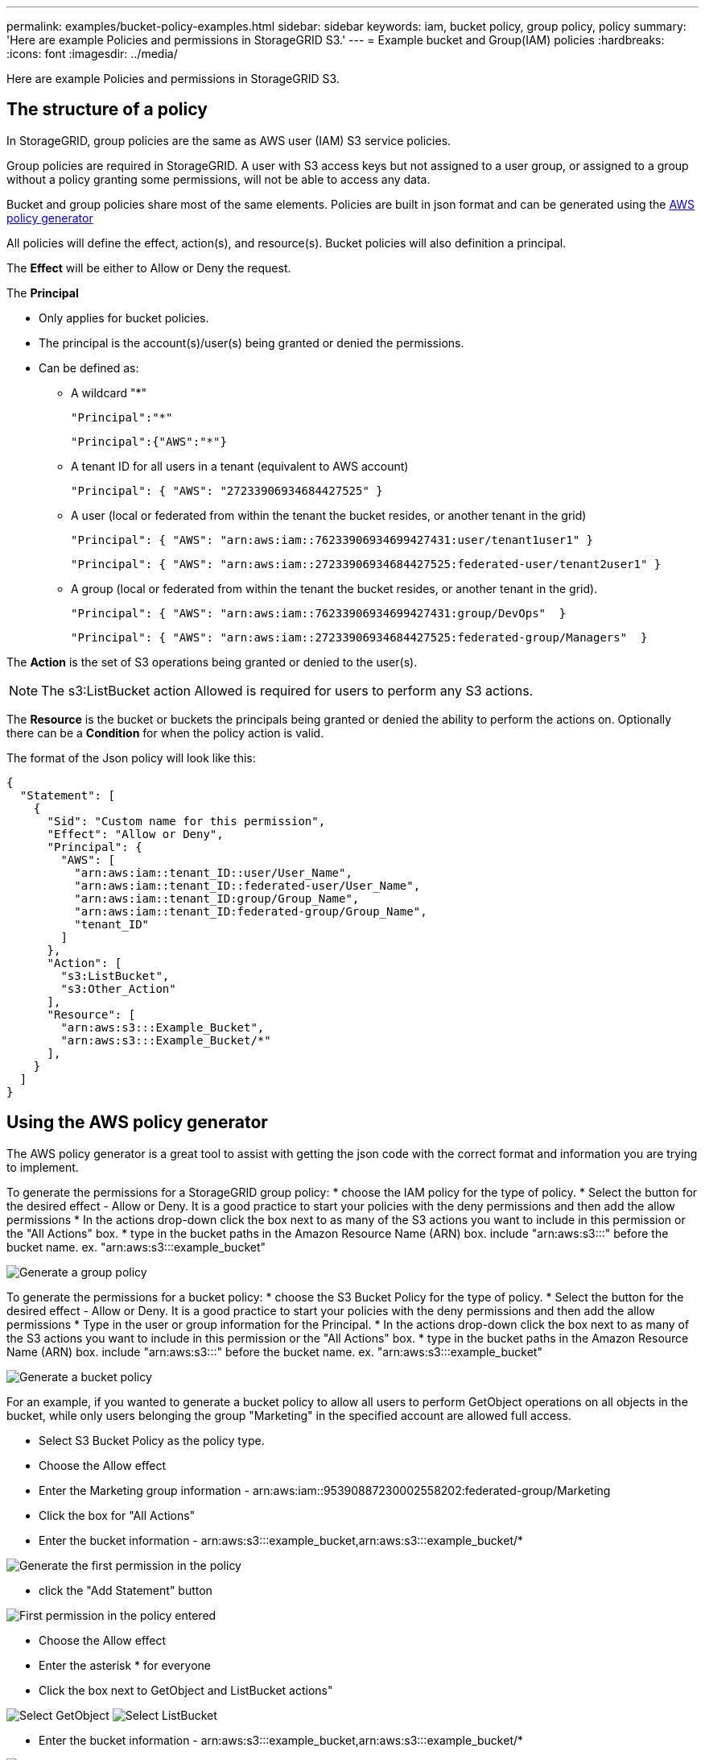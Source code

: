 ---
permalink: examples/bucket-policy-examples.html
sidebar: sidebar
keywords: iam, bucket policy, group policy, policy
summary: 'Here are example Policies and permissions in StorageGRID S3.'
---
= Example bucket and Group(IAM) policies
:hardbreaks:
:icons: font
:imagesdir: ../media/

[.lead]
Here are example Policies and permissions in StorageGRID S3.

== The structure of a policy
In StorageGRID, group policies are the same as AWS user (IAM) S3 service policies. 

Group policies are required in StorageGRID. A user with S3 access keys but not assigned to a user group, or assigned to a group without a policy granting some permissions, will not be able to access any data. 

Bucket and group policies share most of the same elements. Policies are built in json format and can be generated using the https://awspolicygen.s3.amazonaws.com/policygen.html[AWS policy generator]

All policies will define the effect, action(s), and resource(s). Bucket policies will also definition a principal.

The *Effect* will be either to Allow or Deny the request.

The *Principal* 

* Only applies for bucket policies. 
* The principal is the account(s)/user(s) being granted or denied the permissions. 
* Can be defined as:
** A wildcard "++*++" 
+
----
"Principal":"*"
----
+
----
"Principal":{"AWS":"*"}
----

** A tenant ID for all users in a tenant (equivalent to AWS account)
+
----
"Principal": { "AWS": "27233906934684427525" }
----

** A user (local or federated from within the tenant the bucket resides, or another tenant in the grid)
+
----
"Principal": { "AWS": "arn:aws:iam::76233906934699427431:user/tenant1user1" }
----
+
----
"Principal": { "AWS": "arn:aws:iam::27233906934684427525:federated-user/tenant2user1" }
----

** A group (local or federated from within the tenant the bucket resides, or another tenant in the grid). 
+
----
"Principal": { "AWS": "arn:aws:iam::76233906934699427431:group/DevOps"  }
----
+
----
"Principal": { "AWS": "arn:aws:iam::27233906934684427525:federated-group/Managers"  }
----

The *Action* is the set of S3 operations being granted or denied to the user(s). 

NOTE: The s3:ListBucket action Allowed is required for users to perform any S3 actions.

The *Resource* is the bucket or buckets the principals being granted or denied the ability to perform the actions on.
Optionally there can be a *Condition* for when the policy action is valid.

The format of the Json policy will look like this:
[source,json]
----
{
  "Statement": [
    {
      "Sid": "Custom name for this permission",
      "Effect": "Allow or Deny",
      "Principal": {
        "AWS": [
          "arn:aws:iam::tenant_ID::user/User_Name",  
          "arn:aws:iam::tenant_ID::federated-user/User_Name",
          "arn:aws:iam::tenant_ID:group/Group_Name",
          "arn:aws:iam::tenant_ID:federated-group/Group_Name",
          "tenant_ID"    
        ]
      },
      "Action": [
        "s3:ListBucket",
        "s3:Other_Action"
      ],
      "Resource": [
        "arn:aws:s3:::Example_Bucket",
        "arn:aws:s3:::Example_Bucket/*"
      ],
    }
  ]
}
----

== Using the AWS policy generator

The AWS policy generator is a great tool to assist with getting the json code with the correct format and information you are trying to implement.

To generate the permissions for a StorageGRID group policy: 
* choose the IAM policy for the type of policy. 
* Select the button for the desired effect - Allow or Deny. It is a good practice to start your policies with the deny permissions and then add the allow permissions
* In the actions drop-down click the box next to as many of the S3 actions you want to include in this permission or the "All Actions" box.
* type in the bucket paths in the Amazon Resource Name (ARN) box. include "arn:aws:s3:::" before the bucket name. ex. "arn:aws:s3:::example_bucket"

image:policy/group-generic.png[Generate a group policy]

To generate the permissions for a bucket policy: 
* choose the S3 Bucket Policy for the type of policy. 
* Select the button for the desired effect - Allow or Deny. It is a good practice to start your policies with the deny permissions and then add the allow permissions
* Type in the user or group information for the Principal.
* In the actions drop-down click the box next to as many of the S3 actions you want to include in this permission or the "All Actions" box.
* type in the bucket paths in the Amazon Resource Name (ARN) box. include "arn:aws:s3:::" before the bucket name. ex. "arn:aws:s3:::example_bucket"

image:policy/bucket-generic.png[Generate a bucket policy]

For an example, if you wanted to generate a bucket policy to allow all users to perform GetObject operations on all objects in the bucket, while only users belonging the group "Marketing" in the specified account are allowed full access.

* Select S3 Bucket Policy as the policy type.
* Choose the Allow effect
* Enter the Marketing group information - arn:aws:iam::95390887230002558202:federated-group/Marketing 
* Click the box for "All Actions"
* Enter the bucket information - arn:aws:s3:::example_bucket,arn:aws:s3:::example_bucket/*

image:policy/example-bucket1.png[Generate the first permission in the policy]

* click the "Add Statement" button

image:policy/permission1.png[First permission in the policy entered]

* Choose the Allow effect
* Enter the asterisk ++*++ for everyone 
* Click the box next to GetObject and ListBucket actions"

image:policy/getobject.png[Select GetObject]
image:policy/listbucket.png[Select ListBucket]

* Enter the bucket information - arn:aws:s3:::example_bucket,arn:aws:s3:::example_bucket/*

image:policy/example-bucket2.png[Generate the second permission in the policy]

* click the "Add Statement" button

image:policy/permission2.png[Second permission in the policy]

* Click on the button "Generate Policy" and a pop-up window will appear with your generated policy.

image:policy/example-output.png[The final output]

* Copy out the complete json text that should look like this:

[source,json]
----
{
  "Id": "Policy1744399292233",
  "Version": "2012-10-17",
  "Statement": [
    {
      "Sid": "Stmt1744399152830",
      "Action": "s3:*",
      "Effect": "Allow",
      "Resource": [
        "arn:aws:s3:::example_bucket",
        "arn:aws:s3:::example_bucket/*"
      ],
      "Principal": {
        "AWS": [
          "arn:aws:iam::95390887230002558202:federated-group/Marketing"
        ]
      }
    },
    {
      "Sid": "Stmt1744399280838",
      "Action": [
        "s3:GetObject",
        "s3:ListBucket"
      ],
      "Effect": "Allow",
      "Resource": [
        "arn:aws:s3:::example_bucket",
        "arn:aws:s3:::example_bucket/*"
      ],
      "Principal": "*"
    }
  ]
}
----

This json can be used as is, or you can remove the ID and Version lines above the "Statement" line and you can customize the Sid for each permission with a more meaningful title for each permission or these can be removed as well.

For example:

[source,json]
----
{
  "Statement": [
    {
      "Sid": "MarketingAllowFull",
      "Action": "s3:*",
      "Effect": "Allow",
      "Resource": [
        "arn:aws:s3:::example_bucket",
        "arn:aws:s3:::example_bucket/*"
      ],
      "Principal": {
        "AWS": [
          "arn:aws:iam::95390887230002558202:federated-group/Marketing"
        ]
      }
    },
    {
      "Sid": "EveryoneReadOnly",
      "Action": [
        "s3:GetObject",
        "s3:ListBucket"
      ],
      "Effect": "Allow",
      "Resource": [
        "arn:aws:s3:::example_bucket",
        "arn:aws:s3:::example_bucket/*"
      ],
      "Principal": "*"
    }
  ]
}
----



== Group Policies (IAM)

=== Home Directory style bucket access
This group policy will only allow users to access objects in the bucket named the users username.

[source,json]
----
{
"Statement": [
    {
      "Sid": "AllowListBucketOfASpecificUserPrefix",
      "Effect": "Allow",
      "Action": "s3:ListBucket",
      "Resource": "arn:aws:s3:::home",
      "Condition": {
        "StringLike": {
          "s3:prefix": "${aws:username}/*"
        }
      }
    },
    {
      "Sid": "AllowUserSpecificActionsOnlyInTheSpecificUserPrefix",
      "Effect": "Allow",
      "Action": "s3:*Object",
      "Resource": "arn:aws:s3:::home/?/?/${aws:username}/*"
    }
 
  ]
}
----

=== Deny object lock bucket creation
This group policy will restrict users from creating a bucket with object lock enabled on the bucket.
[NOTE]
====
This policy is not enforced in the StorageGRID UI, it is only enforced by S3 API.
====

[source,json]
----
{
    "Statement": [
        {
            "Action": "s3:*",
            "Effect": "Allow",
            "Resource": "arn:aws:s3:::*"
        },
        {
            "Action": [
                "s3:PutBucketObjectLockConfiguration",
                "s3:PutBucketVersioning"
            ],
            "Effect": "Deny",
            "Resource": "arn:aws:s3:::*"
        }
    ]
}
----

=== Object lock retention limit
This Bucket policy will restrict Object-Lock retention duration to 10 days or less 

[source,json]
----
{
 "Version":"2012-10-17",
 "Id":"CustSetRetentionLimits",
 "Statement": [
   {
    "Sid":"CustSetRetentionPeriod",
    "Effect":"Deny",
    "Principal":"*",
    "Action": [
      "s3:PutObjectRetention"
    ],
    "Resource":"arn:aws:s3:::testlock-01/*",
    "Condition": {
      "NumericGreaterThan": {
        "s3:object-lock-remaining-retention-days":"10"
      }
    }
   }
  ]
}
----

=== Restrict users from deleting objects by versionID
This group policy will restrict users from deleting versioned objects by versionID

[source,json]
----
{
    "Statement": [
        {
            "Action": [
                "s3:DeleteObjectVersion"
            ],
            "Effect": "Deny",
            "Resource": "arn:aws:s3:::*"
        },
        {
            "Action": "s3:*",
            "Effect": "Allow",
            "Resource": "arn:aws:s3:::*"
        }
    ]
}
----

=== Restrict a group to single subdirectory (prefix) with read-only access
This policy allows members of the group to have read-only access to a subdirectory (prefix) within a bucket. The bucket name is "study" and the subdirectory is "study01".
[source,json]
----
{
    "Statement": [
        {
            "Sid": "AllowUserToSeeBucketListInTheConsole",
            "Action": [
                "s3:ListAllMyBuckets"
            ],
            "Effect": "Allow",
            "Resource": [
                "arn:aws:s3:::*"
            ]
        },
        {
            "Sid": "AllowRootAndstudyListingOfBucket",
            "Action": [
                "s3:ListBucket"
            ],
            "Effect": "Allow",
            "Resource": [
                "arn:aws:s3::: study"
            ],
            "Condition": {
                "StringEquals": {
                    "s3:prefix": [
                        "",
                        "study01/"
                    ],
                    "s3:delimiter": [
                        "/"
                    ]
                }
            }
        },
        {
            "Sid": "AllowListingOfstudy01",
            "Action": [
                "s3:ListBucket"
            ],
            "Effect": "Allow",
            "Resource": [
                "arn:aws:s3:::study"
            ],
            "Condition": {
                "StringLike": {
                    "s3:prefix": [
                        "study01/*"
                    ]
                }
            }
        },
        {
            "Sid": "AllowAllS3ActionsInstudy01Folder",
            "Effect": "Allow",
            "Action": [
                "s3:Getobject"
            ],
            "Resource": [
                "arn:aws:s3:::study/study01/*"
            ]
        }
    ]
}
----

== Bucket Policies

=== Restrict user deletes of versioned objects in a bucket

This bucket policy will restrict a user(identified by userID "56622399308951294926") from deleting versioned objects by versionID

[source,json]
----
{
  "Statement": [
    {
      "Action": [
        "s3:DeleteObjectVersion"
      ],
      "Effect": "Deny",
      "Resource": "arn:aws:s3:::verdeny/*",
      "Principal": {
        "AWS": [
          "56622399308951294926"
        ]
      }
    },
    {
      "Action": "s3:*",
      "Effect": "Allow",
      "Resource": "arn:aws:s3:::verdeny/*",
      "Principal": {
        "AWS": [
          "56622399308951294926"
        ]
      }
    }
  ]
}
----

=== Restrict bucket to single user with read-only access
This policy allows a single user to have read-only access to a bucket and explicitly denys access to all other users. Grouping the Deny statements at the top of the policy is a good practice for faster evaluation.
[source,json]
----
{
    "Statement": [
        {
            "Sid": "Deny non user1",
            "Effect": "Deny",
            "NotPrincipal": {
                "AWS": "arn:aws:iam::34921514133002833665:user/user1"
            },
            "Action": [
                "s3:*"
            ],
            "Resource": [
                "arn:aws:s3:::bucket1",
                "arn:aws:s3:::bucket1/*"
            ]
        },
        {
            "Sid": "Allow user1 read access to bucket bucket1",
            "Effect": "Allow",
            "Principal": {
                "AWS": "arn:aws:iam::34921514133002833665:user/user1"
            },
            "Action": [
                "s3:GetObject",
                "s3:ListBucket"
            ],
            "Resource": [
                "arn:aws:s3:::bucket1",
                "arn:aws:s3:::bucket1/*"
            ]
        }
    ]
}
----
